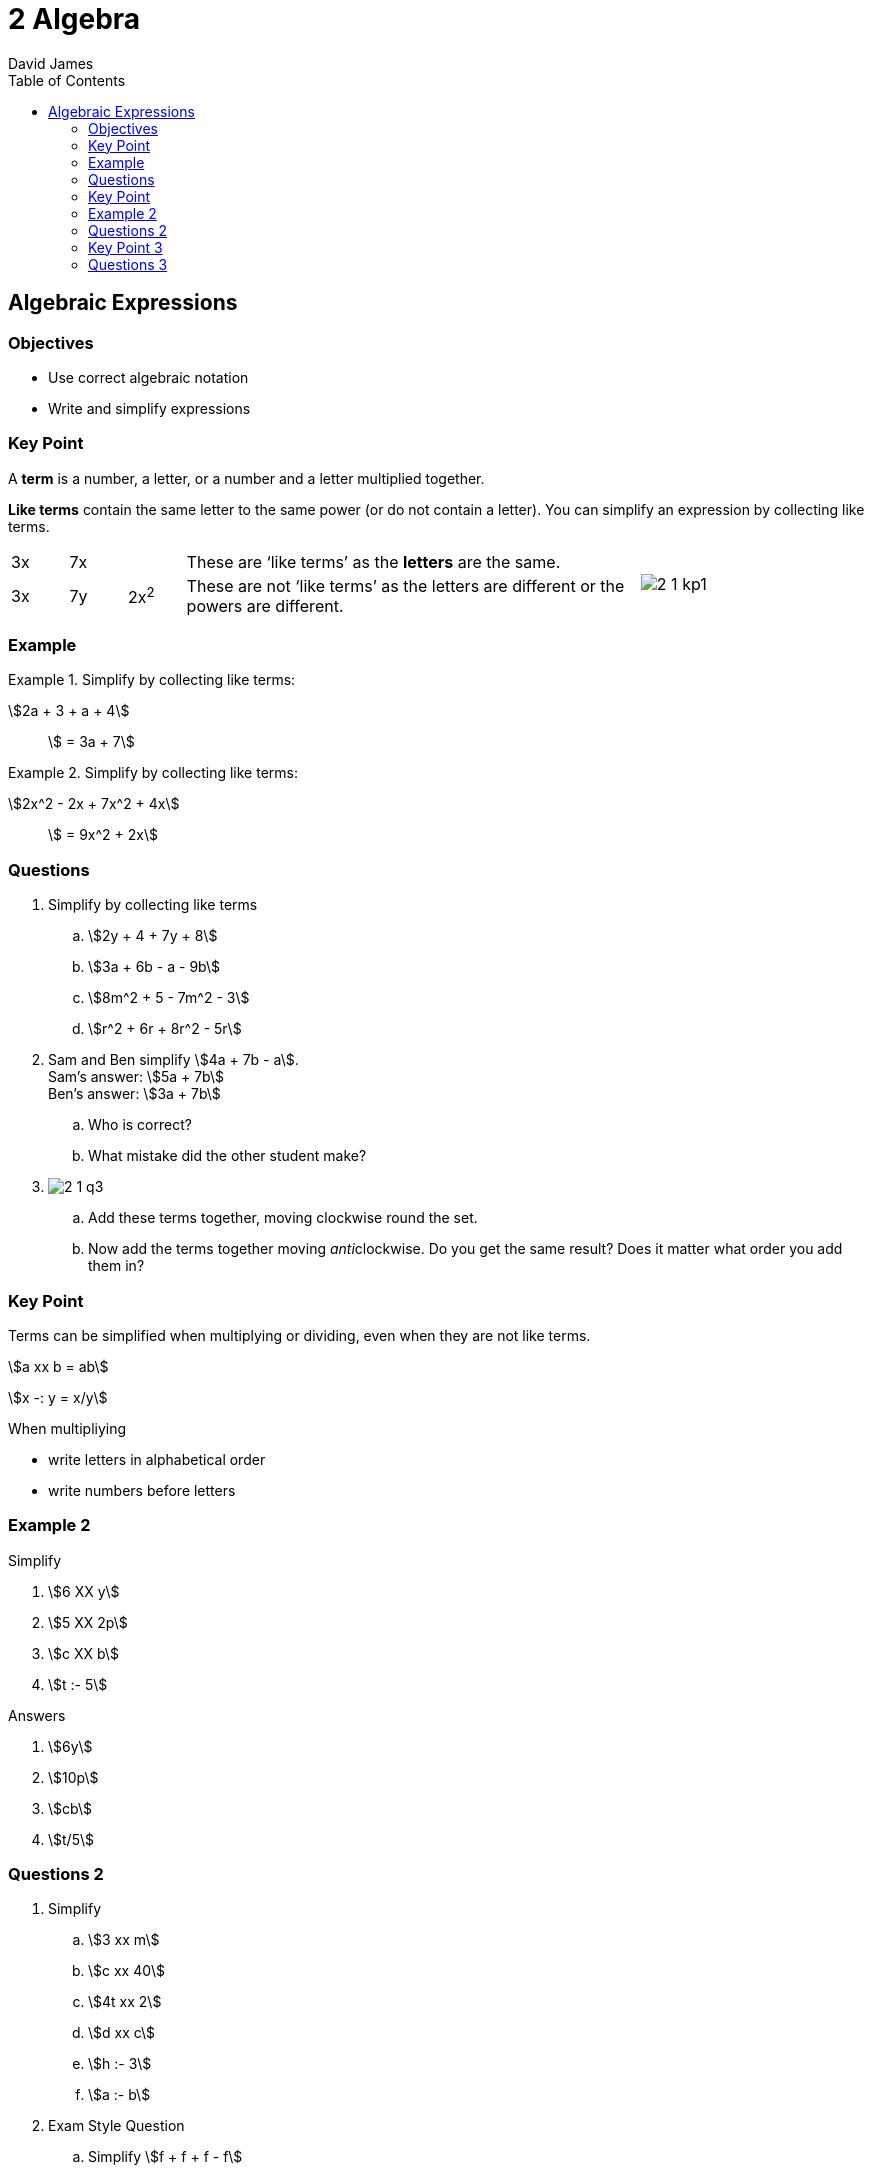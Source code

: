 = 2 Algebra
David James
:toc:
//:sectnums:
:sectnumlevels: 3
:icons: font
:stem:

== Algebraic Expressions

=== Objectives

- Use correct algebraic notation
- Write and simplify expressions

=== Key Point

A *term* is a number, a letter, or a number and a letter multiplied together.

*Like terms* contain the same letter to the same power (or do not contain a letter). You can simplify an expression by collecting like terms.

[cols="^1,^1,^1,<8,^4"]
[grid=none]
|===

|3x|7x| |These are '`like terms`' as the *letters* are the same.
.2+|image:2-1-kp1.svg[]

|3x|7y|2x^2^|These are not '`like terms`' as the letters are different or the powers are different.
|===

=== Example
.Simplify by collecting like terms:
====
stem:[2a + 3 + a + 4]:: stem:[ = 3a + 7]
====
.Simplify by collecting like terms:
====
stem:[2x^2 - 2x + 7x^2 + 4x]:: stem:[ = 9x^2 + 2x]
====

=== Questions

. Simplify by collecting like terms
.. stem:[2y + 4 + 7y + 8]
.. stem:[3a + 6b - a - 9b]
.. stem:[8m^2 + 5 - 7m^2 - 3]
.. stem:[r^2 + 6r + 8r^2 - 5r]

. Sam and Ben simplify stem:[4a + 7b - a]. +
  Sam's answer: stem:[5a + 7b] +
  Ben's answer: stem:[3a + 7b]
.. Who is correct? 
.. What mistake did the other student make?

. image:2-1-q3.svg[]
.. Add these terms together, moving clockwise round the set. +
.. Now add the terms together moving __anti__clockwise. Do you get the same result? Does it matter what order you add them in?

=== Key Point
====
Terms can be simplified when multiplying or dividing, even when they are not like terms.

======
stem:[a xx b = ab]

stem:[x -: y = x/y]
======

When multipliying

- write letters in alphabetical order
- write numbers before letters
====

=== Example 2

Simplify

. stem:[6 XX y]
. stem:[5 XX 2p]
. stem:[c XX b]
. stem:[t :- 5]

====
.Answers

. stem:[6y]
. stem:[10p]
. stem:[cb]
. stem:[t/5]

====

=== Questions 2

. Simplify
.. stem:[3 xx m]
.. stem:[c xx 40]
.. stem:[4t xx 2]
.. stem:[d xx c]
.. stem:[h :- 3]
.. stem:[a :- b]

. Exam Style Question
.. Simplify stem:[f + f + f - f]
.. Simplify stem:[2m xx 3]
.. Simplify stem:[3a + 3h + a + 3h]

=== Key Point 3

You write an algebraic expression by using letters to stand for numbers. The letter is called a *variable* because its value can change or *vary*.

=== Questions 3

. Write an expression for these.
.. 6 more than stem:[x]
.. 7 less than stem:[x]
.. 12 multiplied by stem:[y]
.. 3 lots of stem:[m]
.. stem:[y] divided by 2
.. d halved

. *Reasoning* +
  Avinash is stem:[y] years old.
.. His brother is 2 years older. Write an expression in _y_ for Avinash's brother's age.
.. His grandmother is 5 times as old as Avinash. Write an expression in _y_ for Avinash's grandmother's age.
.. His cousin is 3 years older. Write an expression in _y_ for Avinash's cousin's age.
.. Write and simplify an expression for the combined ages of all four.

. Each bag holds _n_ sweets. Write an expression for the number of sweets in +
  image:2-1-sweets.svg[bag of sweets]
.. 2 bags
.. 4 bags
.. 10 bags
.. stem:[x] bags

. Write an expression for the perimeter stem:[P] o fhte rectangle. +
  image:2-1-rectangle.svg[b by h rectangle]
